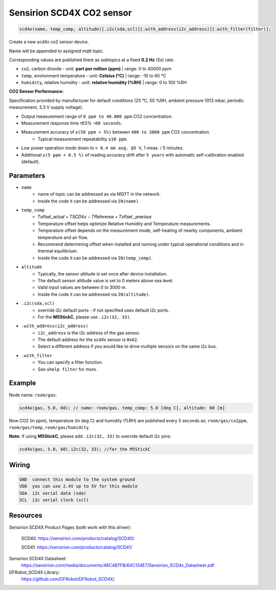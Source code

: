 Sensirion SCD4X CO2 sensor
==========================

..  code-block:: cpp

    scd4x(name, temp_comp, altitude)[.i2c(sda,scl)][.with_address(i2c_address)][.with_filter(filter)];

Create a new scd4x co2 sensor device.

Name will be appended to assigned mqtt topic.

Corresponding values are published there as subtopics at a fixed **0.2 Hz** (5s) rate: 
 

- ``co2``, carbon dioxide - unit: **part per million (ppm)** | range: 0 to 40000 ppm


- ``temp``, environment temperature - unit: **Celsius (°C)** | range: -10 to 60 °C


- ``humidity``, relative humidity - unit: **relative humidity (%RH)** | range: 0 to 100 %RH


**CO2 Sensor Performance:**

Specification provided by manufacturer for default conditions (25 °C, 50 %RH, ambient pressure 1013 mbar, periodic measurement, 3.3 V supply voltage).


- Output measurement range of ``0 ppm to 40.000 ppm`` CO2 concentration.


- Measurement response time τ63% ``~60 seconds``.


- Measurement accuracy of ``±(50 ppm + 5%)`` between ``400 to 2000 ppm`` CO2 concentration.
    - Typical measurement repeatability ``±10 ppm``.


- Low power operation mode down to ``< 0.4 mA avg. @5 V``, 1 meas. / 5 minutes.


- Additional ``±(5 ppm + 0.5 %)`` of reading accuracy drift after ``5 years`` with automatic self-calibration enabled (default). 

Parameters
----------

- ``name``
    - name of topic can be addressed as via MQTT in the network. 
    - Inside the code it can be addressed via ``IN(name)``.


- ``temp_comp``
    - 𝑇𝑜𝑓𝑓𝑠𝑒𝑡_𝑎𝑐𝑡𝑢𝑎𝑙 = 𝑇𝑆𝐶𝐷4𝑥 − 𝑇𝑅𝑒𝑓𝑒𝑟𝑒𝑛𝑐𝑒 + 𝑇𝑜𝑓𝑓𝑠𝑒𝑡_ 𝑝𝑟𝑒𝑣𝑖𝑜𝑢𝑠
    - Temperature offset helps optimize Relative Humidity and Temperature measurements.
    - Temperature offset depends on the measurement mode, self-heating of nearby components, ambient temperature and air flow. 
    - Recommend determining offset when installed and running under typical operational conditions and in thermal equilibrium.
    - Inside the code it can be addressed via ``IN(temp_comp)``.


- ``altitude``
    - Typically, the sensor altitude is set once after device installation. 
    - The default sensor altitude value is set to 0 meters above sea level. 
    - Valid input values are between 0 to 3000 m. 
    - Inside the code it can be addressed via ``IN(altitude)``.


- ``.i2c(sda,scl)``
    - override i2c default ports - if not specified uses default i2c ports.
    - For the **M5StickC**, please use ``.i2c(32, 33)``.


- ``.with_address(i2c_address)``
    - ``i2c_address`` is the i2c address of the gas sensor.
    - The default address for the scd4x sensor is ``0x62``. 
    - Select a different address if you would like to drive multiple sensors on the same i2c bus.


- ``.with_filter`` 
    - You can specify a filter function.
    - See ``uhelp filter`` for more.


Example
-------

Node name: ``room/gas``:

..  code-block:: cpp

    scd4x(gas, 5.0, 60); // name: room/gas, temp_comp: 5.0 [deg C], altitude: 60 [m]


Now CO2 (in ppm), temperature (in deg C) and humidity (%RH) are published every 5 seconds as: 
``room/gas/co2ppm``, ``room/gas/temp``,  ``room/gas/humidity``.


**Note:** If using **M5StickC**, please add ``.i2c(32, 33)`` to override default i2c pins:

..  code-block:: cpp

    scd4x(gas, 5.0, 60).i2c(32, 33); //for the M5StickC


Wiring
------

.. code-block::

   GND  connect this module to the system ground
   VDD  you can use 2.4V up to 5V for this module
   SDA  i2c serial data (sda)
   SCL  i2c serial clock (scl)


Resources
---------

Sensirion SCD4X Product Pages (both work with this driver):
    
    SCD40: https://sensirion.com/products/catalog/SCD40/
    
    SCD41: https://sensirion.com/products/catalog/SCD41/

Sensirion SCD4X Datasheet: 
    https://sensirion.com/media/documents/48C4B7FB/64C134E7/Sensirion_SCD4x_Datasheet.pdf

DFRobot_SCD4X Library:
    https://github.com/DFRobot/DFRobot_SCD4X/